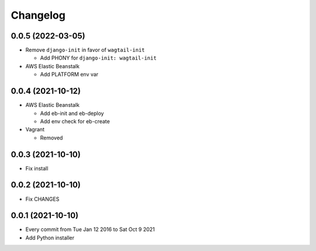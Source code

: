 Changelog
=========

0.0.5 (2022-03-05)
------------------

- Remove ``django-init`` in favor of ``wagtail-init``

  - Add PHONY for ``django-init: wagtail-init``

- AWS Elastic Beanstalk

  - Add PLATFORM env var

0.0.4 (2021-10-12)
------------------

- AWS Elastic Beanstalk

  - Add eb-init and eb-deploy
  - Add env check for eb-create

- Vagrant

  - Removed

0.0.3 (2021-10-10)
------------------

- Fix install

0.0.2 (2021-10-10)
------------------

- Fix CHANGES

0.0.1 (2021-10-10)
------------------

- Every commit from Tue Jan 12 2016 to Sat Oct 9 2021
- Add Python installer

